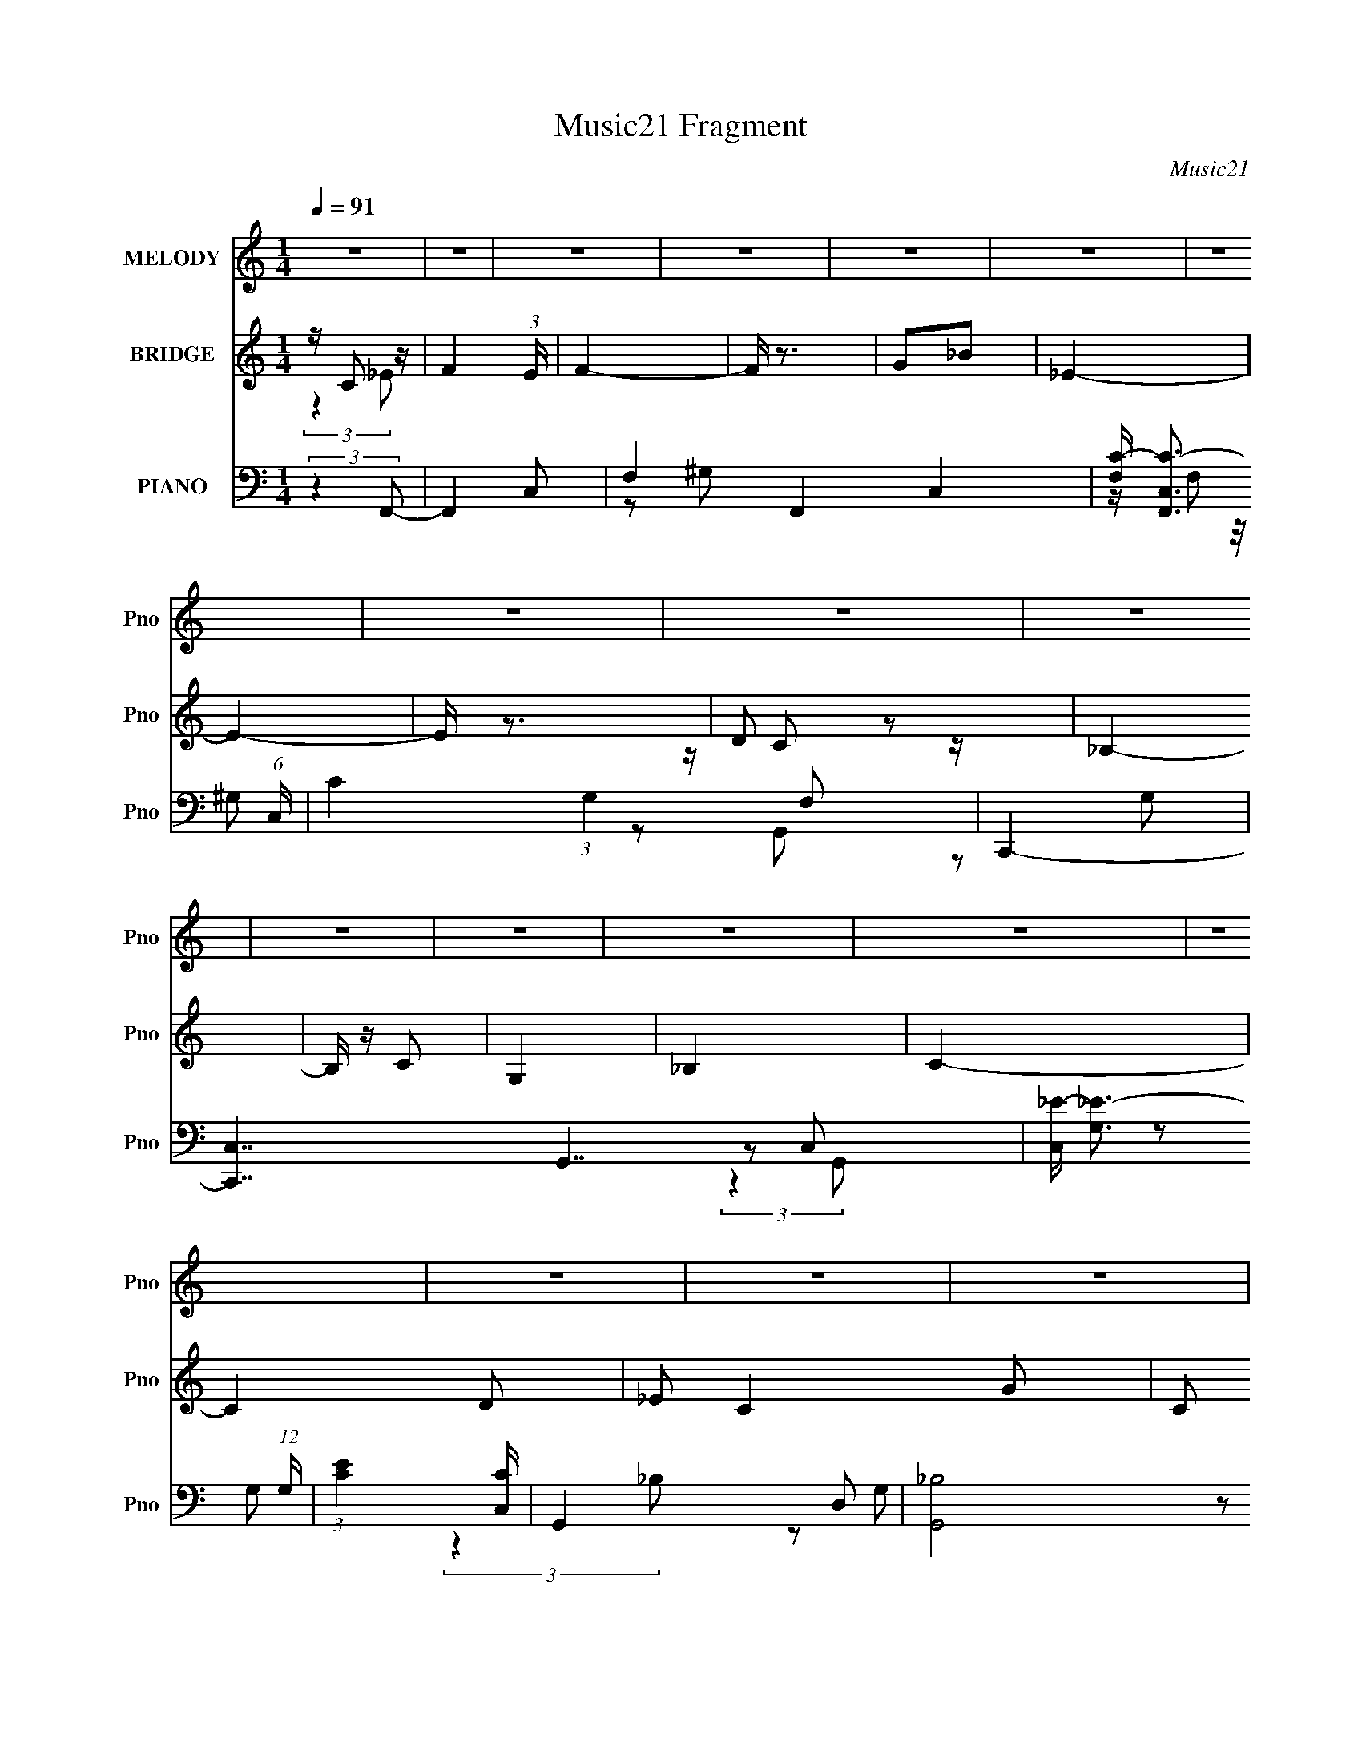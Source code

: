 X:1
T:Music21 Fragment
C:Music21
%%score 1 ( 2 3 ) ( 4 5 6 7 )
L:1/16
Q:1/4=91
M:1/4
I:linebreak $
K:none
V:1 treble nm="MELODY" snm="Pno"
V:2 treble nm="BRIDGE" snm="Pno"
L:1/4
V:3 treble 
L:1/4
V:4 bass nm="PIANO" snm="Pno"
V:5 bass 
L:1/8
V:6 bass 
V:7 bass 
L:1/4
V:1
 z4 | z4 | z4 | z4 | z4 | z4 | z4 | z4 | z4 | z4 | z4 | z4 | z4 | z4 | z4 | z4 | z4 | z4 | z4 | %19
 z4 | z4 |[Q:1/4=91] C4 | z2 C2 | F4 | _E2F2 | G4- | G z3 | z4 | G z _B z | _E3 z | D2C2 | %31
 (3:2:1_B,4 C2 | G,2_B,2 | C4- | C4 | z4 | z4 | z4 | z4 | _B,4- | B, z3 | C3 z | F2_E2 | %43
 (3:2:1C4 _E2- | E3 z | C4 | z2 _E2 | C3 z | _B2G2 | F4- | F4 | z4 | z4 | G4 | z2 G z | _B4 | G4 | %57
 c4 | z4 | z4 | c2_B2 | G3 z | z2 G z | F2G2 | C4 | _E4- | E2 z2 | z4 | C2_E2 | F4- | F2 z2 | z4 | %72
 G2_B2- | B (6:5:2z2 _E2- | E4- | (3:2:2E2 z4 | D2C2 | _B,4 | z2 C z | C2G,2- | G, z _B,2 | C4- | %82
 C4- | C z3 | z4 | _B2 z2 | _B2 z2 | _B3 z | G2c2- | c4 | z4 | z4 | _B2c z | d3 z | d2c2 | _B3 z | %96
 c3 z | G4- | G2 z2 | z4 | F2_E z | F4- | F z3 | z4 | F2G2- | G z C2- | C4 | z4 | C2_E2 | F4- | %110
 F z C2 | _E4 | _B2G2 | z2 F2- | F4- | F z3 | z4 | _B3 z | _B3 z | _B3 z | G2c2- | c4- | c z3 | %123
 z4 | _B2c z | d3 z | d2c2 | z2 _B2- | B z c2 | z2 G2- | G4- | G z3 | C2_E z | F4- | F4 | z4 | %136
 G2_B2 | z2 _E2- | E4 | z4 | D2C z | _B,4- | B, z C2- | C3 z | _B,4 | C4 | z4 | z4 | z4 | C4 | %150
 z2 C2 | F4 | _E2F2 | G4- | G z3 | z4 | G z _B z | _E3 z | D2C2 | (3:2:1_B,4 C2 | G,2_B,2 | C4- | %162
 C4 | z4 | z4 | z4 | z4 | _B,4- | B, z3 | C3 z | F2_E2 | (3:2:1C4 _E2- | E3 z | C4 | z2 _E2 | %175
 C3 z | _B2G2 | F4- | F4 | z4 | z4 | G4 | z2 G z | _B4 | G4 | c4 | z4 | z4 | c2_B2 | G3 z | %190
 z2 G z | F2G2 | C4 | _E4- | E2 z2 | z4 | C2_E2 | F4- | F2 z2 | z4 | G2_B2- | B (6:5:2z2 _E2- | %202
 E4- | (3:2:2E2 z4 | D2C2 | _B,4 | z2 C z | C4 | z2 _B,2 | C4- | C4- | C z3 | z4 | _B2 z2 | %214
 _B2 z2 | _B4- | B z G2 | c4- | c2 z2 | z4 | _B2c z | d3 z | d2c2 | _B3 z | c3 z | G4- | G2 z2 | %227
 z4 | F2_E z | F4- | F z3 | z4 | F2G2- | G z C2- | C4 | z4 | C2_E2 | F4- | F z C2 | _E4 | _B2G2 | %241
 z2 F2- | F4- | F z3 | z4 | _B3 z | _B3 z | _B3 z | G2c2- | c4- | c z3 | z4 | _B2c z | d3 z | %254
 d2c2 | z2 _B2- | B z c2 | z2 G2- | G4- | G z3 | C2_E z | F4- | F4 | z4 | G2_B2 | z2 _E2- | E4 | %267
 z4 | D2C z | _B,4- | B, z C2- | C3 z | _B,4 | C4 | z4 | z4 | z4 | C4- | C z C z | F3 z | _E2F z | %281
 G4- | G4 | z4 | G z _B z | _E3 z | D2C z | _B,3 z | G,2_B,2 | C4- | C3 z | z4 | z4 | G,4- | %294
 G,3 z | _B,4- | B,3 z | C4 | F2C2 | _E4- | E2 z2 | C4- | C z _E2 | C3 z | _B2G2- | G z F2- | F4- | %307
 F3 z | z4 | G4 | z2 G2- | _B4 (3:2:1G | z2 G2 | c4- | c4- | c3 z | c2_B z | G4- | G z G2 | F2G z | %320
 C4 | _E4- | E3 z | z4 | C2_E z | F4- | F4 | z4 | G2_B2- | B z _E2- | E4- | E2 z2 | D2C2 | _B,4 | %334
 z2 C z | C4 | _B,4 | C4- | C4- | C2 z2 | (3:2:1C4 _E2 | F4- | F4 | z4 | G2_B2- | B z _E2- | E4 | %347
 z4 | D2C2 | _B,4- | B,3 (3:2:1C2- | (3:2:2C z2 C2- | C2G,2- | G,3 _B,2- | B,4- | B,2 z2 | C4- | %357
 C4- | C4- | C4- | (3:2:2C4 z2 |] %361
V:2
 z/4 C/ z/4 | F- (3:2:1E/4 | F- | F/4 z3/4 | G/_B/ | _E- | E- | E/4 z3/4 | D/ z/ | _B,- | %10
 B,/4 z/4 C/ | G, | _B, | C- | C- D/ | _E/ C- G/- | C/ G | c- | c | z | z |[Q:1/4=91] z | z | z | %24
 z | z | z | z | z | z | z | z | z | z | z/ _e/4 z/4 | c/G/- | G- | _B- G/4 | B- | B/4 z3/4 | z | %41
 z | z | z | z | z | z | z | z | z | z/ C/ | F/4 z/4 F/ | _E/F/- | _B- (3:2:1F/4 | B- | B | z | z | %58
 z | z/ _B/ | c/_B/ | G- | G3/4 z/4 | z | z | z | z | z | z | z | z | z | z | z | z | z | z | z | %78
 z | z | z | z | z | z/ [E,,F,,G,,A,,B,,C,]/4[D,E,F,G,A,B,]/4 | %84
 [CDEFGA]/4[Bcdef]/4[gabc'd']/4[e'f'g'a']/4 | z | z | z | z | z | z | z | z | z | z | z | z | z | %98
 _B/^G/ | G- | G/ z/ | z | ^G/=G/ | F- | F- | F/4 z3/4 | G/F/ | _E- | E/ z/ | z | z | z | z | z | %114
 z | z | z | z | z | z | z | z | z | z | z | z | z | z | z | z | G/F/ | G- | G | z | ^G/=G/ | F- | %136
 F | z | G/F/- | _E- (3:2:1F/4 | E3/4 z/4 | z | z | z | z | z | C/_E/- | E/4 z/4 D/- | %148
 G,/ (3:2:1D/4 _B,/ | C- | C | z | z | z | z | z | z | z | z | z | z | z | z/ _e/4 z/4 | c/G/- | %164
 G- | _B- G/4 | B- | B/4 z3/4 | z | z | z | z | z | z | z | z | z | z | z/ C/ | F/4 z/4 F/ | %180
 _E/F/- | _B- (3:2:1F/4 | B- | B | z | z | z | z/ _B/ | c/_B/ | G- | G3/4 z/4 | z | z | z | z | z | %196
 z | z | z | z | z | z | z | z | z | z | z | z | z | z | z | %211
 [G,,,A,,,B,,,C,,D,,]/4[E,,F,,G,,A,,B,,C,]/4[D,E,F,G,A,B,]/4[CDEFGA]/4 | %212
 [Bcdef]/4[gabc'd'e']/4[f'g'a'b'c''d'']/4[e''f'']/4 | z | z | z | z | z | z | z | z | z | z | z | %224
 z | z | _B/^G/ | G- | G/ z/ | z | ^G/=G/ | F- | F- | F/4 z3/4 | G/F/ | _E- | E/ z/ | z | z | z | %240
 z | z | z | z | z | z | z | z | z | z | z | z | z | z | z | z | z | z | G/F/ | G- | G | z | %262
 ^G/=G/ | F- | F | z | G/F/- | _E- (3:2:1F/4 | E3/4 z/4 | z | z | z | z | z | (3:2:2C z/ | C- | %276
 C- | C/4 z3/4 | z | z | z | z | z | z | z | z | z | z | z | z | z/ _e/4 z/4 | c/G/ | _E/D/ | C | %294
 z | z | z | z | z | z | z | z | z | z | z | z | z/ C/4 z/4 | F/G/ | _E/F/ | _B- | B | z | z | z | %314
 z | z | z | z | z | z | z | z | z/ G/ | c/_e/- | e3/4 z/4 | z | z/ ^G/ | G/F/- | F- | F/ z/ | z | %331
 z | z | z | z | z | z | z/ G/ | c/_e/- | e- | e/4 z3/4 |] %341
V:3
 (3:2:2z _E/- | x7/6 | x | x | x | x | x | x | z/4 C/ z/4 | x | x | x | x | x | x3/2 | x2 | x3/2 | %17
 x | x | x | x | x | x | x | x | x | x | x | x | x | x | x | x | x | (3:2:2z d/ | x | x | x5/4 | %38
 x | x | x | x | x | x | x | x | x | x | x | x | x | x | x | x7/6 | x | x | x | x | x | x | x | x | %62
 x | x | x | x | x | x | x | x | x | x | x | x | x | x | x | x | x | x | x | x | x | x | x | x | %86
 x | x | x | x | x | x | x | x | x | x | x | x | x | x | x | x | x | x | x | x | x | x | x | x | %110
 x | x | x | x | x | x | x | x | x | x | x | x | x | x | x | x | x | x | x | x | x | x | x | x | %134
 x | x | x | x | x | x7/6 | x | x | x | x | x | x | x | x | x7/6 | x | x | x | x | x | x | x | x | %157
 x | x | x | x | x | (3:2:2z d/ | x | x | x5/4 | x | x | x | x | x | x | x | x | x | x | x | x | %178
 x | x | x | x7/6 | x | x | x | x | x | x | x | x | x | x | x | x | x | x | x | x | x | x | x | x | %202
 x | x | x | x | x | x | x | x | x | x | x | x | x | x | x | x | x | x | x | x | x | x | x | x | %226
 x | x | x | x | x | x | x | x | x | x | x | x | x | x | x | x | x | x | x | x | x | x | x | x | %250
 x | x | x | x | x | x | x | x | x | x | x | x | x | x | x | x | x | x7/6 | x | x | x | x | x | x | %274
 z/ _E/ | x | x | x | x | x | x | x | x | x | x | x | x | x | x | x | (3:2:2z d/ | x | x | x | x | %295
 x | x | x | x | x | x | x | x | x | x | x | x | x | x | x | x | x | x | x | x | x | x | x | x | %319
 x | x | x | x | x | x | x | x | x | x | x | x | x | x | x | x | x | x | x | x | x | x |] %341
V:4
 (3:2:2z4 F,,2- | F,,4- C,2- | F,4- F,,4- C,4- | [F,C-] [C-F,,C,]3 (6:5:1C,18/5 | %4
 C4 (3:2:1G,4 F,2 | C,,4- | [C,,C,-]7 G,,7 | [C,_E-] [_E-G,]3 (12:7:1G,20/7 | %8
 (3:2:1[EC]4 [CC,]4/3 | G,,4- D,2- | (6:5:2[G,,_B,]8 D,8 | [G,D-]3 D- | [DG,]4 (12:11:1B,4 | %13
 C,,4- G,,2- | (48:29:1[C,,C,-]16 G,,8- G,,3 | [C,G,-] G,3- | C2 G,4- C,3 _E2- | %17
 [G,C,,-C,-]15 (24:23:1E16 | [C,,C,]4- C4- | [C,,C,]4- C4- | [C,,C,] C3 z |[Q:1/4=91] C,,4 | %22
 [C,G,]3 G, | F,,4 | (3:2:1[C,C] C10/3 | G,,4- | [G,,G,-]8 D,4- D, | [G,D-] [D-B,]3 | [D_B,]4 | %29
 [G,C,,-]8 | [C,,C,] [C,G,,]2 z | (3:2:1[EG,,-] G,,10/3- | [G,,D] [DD,]3 | %33
 (3:2:1[G,C,,-] C,,10/3- | [C,,C,-]8 G,,8 | [C,_E-] _E3- | [ED] [DC,G-]3 G2- G | %37
 (3:2:1[EG,,-] G,,10/3- | [G,,G,]8 D,4- D, | (24:13:1[B,D-]16 | G,4- D4- | %41
 [DC,,-] [C,,G,]3- G,- G, | [C,,C,-]7 G,,7 | [C,_E-] [_E-G,]3 G, | [EC]4 | ^G,,4- | %46
 [G,,^G,-]8 (12:11:1E,8 | [G,^G-] [^G-C]3 (6:5:1C2/5 | [G_E]4 | (3:2:1[CF,,-] F,,10/3- | %50
 [F,,-F,]8 C,4- C, F,, | C4- | [C^G,]4 C, | G,,4- | [G,,G,-]8 (12:11:1D,8 | [G,G-] [G-D]3 | %56
 [GD-] [D-B]3 B | [DC,,-] C,,3- | [C,,C,]8- G,,8- C,,2 G,,3 | [C,C-] [C-G,]3 | [CG,] [G,E]3 E C,4 | %61
 G,,4- | [G,,D] D3 | F,,4- | [^G,C]4 F,, (3:2:1C, | C,,4- | [C,,C,-]7 G,,8 | %67
 [C,_E-] [_E-G,]3 (6:5:1G,2/5 | [EC]4 (3:2:1C, | F,,4- | [F,,F,]8 (12:7:1C,8 | %71
 (3:2:1[G,C-] C10/3- | [C^G,]4 | (3:2:1[F,C,,-] C,,10/3- | [C,,C,-]8 (12:11:1G,,8 | %75
 [C,_E-] [_E-G,]3 (12:7:1G,20/7 | [EC]4 C, | G,,4- | [G,,G,]8- D,4- D, G,, | [G,D-] D3- | %80
 [D_B,]4 (3:2:1D, | [C_EG,]4- | [CEG,C,-] [C,-C,,]3 C,,9 G,,12 | [C,C_EG,] [C_EG,]2 z | %84
 [G,_EC]2 C,4 [G,CE]2 | _E,,4- | (6:5:1[E,,_E,-]8 B,,6 (3:2:1B,2 | [E,_B,_E] [_B,_EG,]3 | G, z3 | %89
 ^G,,4- | [G,,^G,-]8 [CEG] E,8 | [G,_E^G] [_E^GC]3 | C z3 | _B,,4- | [B,,F,]7 [B,DF] D,7 | %95
 [_B,F]2F, z | _B, D z3 | _E,,4- | (6:5:1[E,,_E,-]8 [G,B,E] B,,7 | [E,_B,_E] [_B,_E]3 | G, z3 | %101
 F,,4- | [F,,F,-]8 (12:11:1C,8 | [F,F^G] [F^GC]3 | C z3 | C,,4- | %106
 [C,,C,-]7 (3:2:1[G,C]2 E3 (12:11:1G,,8 | (3:2:1[C,C_E]2 [C_EG,]8/3 | G, (3:2:1C, z3 | F,,4- | %110
 [F,,F,-]8 (3:2:1[CFG]2 C,8 | [F,F^G] [F^GC]3 | C3 z | F,,4- | [F,,F,-]7 (3:2:2[CFA]2 C,8 | %115
 [F,C] C2 z | C2 [FA] [CF] z | _B,,4- | [B,,F,]7 [B,D] D,6 | [_B,F]3 z | _B, (3:2:2D4 z2 | C,,4- | %122
 (6:5:1[C,,C,-]8 [G,E] G,,7 | [C,G,] z C,2 | G, z3 | _B,,4- | (6:5:1[B,,F,-]8 [B,DF] D,6 | %127
 [F,_B,F] (3:2:2[_B,F]5/2 z2 | _B,2 D z2 | _E,,4- | [E,,_E,-]7 [G,B,E] B,,7 | [E,_B,_E] [_B,_E]3 | %132
 G, z3 | F,,4- | [F,,F,-]7 (12:11:1C,8 | [F,F^G] [F^GC]3 | C z3 | C,,4- | [C,,C,-]7 [G,CE] G,,7 | %139
 [C,G,] (3:2:2G,5/2 z2 | G, z3 | G,,4- | [G,,G,]7 D,4 | G, z D, z | G,3 B,3 z | C,,4- | %146
 [G,C,-] [C,-CE]3 G,,12 C,,8- C,,4- C,, | [C,C-_E-] [C-_E-G,]3 | G,4 [CE]4 C,4 | C,, z C,2- | %150
 G,4 C,3 | F,,4 | (3:2:1[C,C] C10/3 | G,,4- | [G,,G,-]8 D,4- D, | [G,D-] [D-B,]3 | [D_B,]4 | %157
 [G,C,,-]8 | [C,,C,] [C,G,,]2 z | (3:2:1[EG,,-] G,,10/3- | [G,,D] [DD,]3 | %161
 (3:2:1[G,C,,-] C,,10/3- | [C,,C,-]8 G,,8 | [C,_E-] _E3- | [ED] [DC,G-]3 G2- G | %165
 (3:2:1[EG,,-] G,,10/3- | [G,,G,]8 D,4- D, | (24:13:1[B,D-]16 | G,4- D4- | %169
 [DC,,-] [C,,G,]3- G,- G, | [C,,C,-]7 G,,7 | [C,_E-] [_E-G,]3 G, | [EC]4 | ^G,,4- | %174
 [G,,^G,-]8 (12:11:1E,8 | [G,^G-] [^G-C]3 (6:5:1C2/5 | [G_E]4 | (3:2:1[CF,,-] F,,10/3- | %178
 [F,,-F,]8 C,4- C, F,, | C4- | [C^G,]4 C, | G,,4- | [G,,G,-]8 (12:11:1D,8 | [G,G-] [G-D]3 | %184
 [GD-] [D-B]3 B | [DC,,-] C,,3- | [C,,C,]8- G,,8- C,,2 G,,3 | [C,C-] [C-G,]3 | [CG,] [G,E]3 E C,4 | %189
 G,,4- | [G,,D] D3 | F,,4- | [^G,C]4 F,, (3:2:1C, | C,,4- | [C,,C,-]7 G,,8 | %195
 [C,_E-] [_E-G,]3 (6:5:1G,2/5 | [EC]4 (3:2:1C, | F,,4- | [F,,F,]8 (12:7:1C,8 | %199
 (3:2:1[G,C-] C10/3- | [C^G,]4 | (3:2:1[F,C,,-] C,,10/3- | [C,,C,-]8 (12:11:1G,,8 | %203
 [C,_E-] [_E-G,]3 (12:7:1G,20/7 | [EC]4 C, | G,,4- | [G,,G,]8- D,4- D, G,, | [G,D-] D3- | %208
 [D_B,]4 (3:2:1D, | C,4- | C2 C,4- G,4- [_EG] | [C,_E]4 (3:2:1G, | [GC]4 | _E,,4- | %214
 (6:5:2[E,,_E,-]8 [G,B,E]2 B,,6 | [E,_B,_E] [_B,_EG,]3 | G, z3 | ^G,,4- | [G,,^G,-]8 [CEG] E,8 | %219
 [G,_E^G] [_E^GC]3 | C z3 | _B,,4- | [B,,F,]7 [B,DF] D,7 | [_B,F]2F, z | _B, D z3 | _E,,4- | %226
 (6:5:1[E,,_E,-]8 [G,B,E] B,,7 | [E,_B,_E] [_B,_E]3 | G, z3 | F,,4- | [F,,F,-]8 (12:11:1C,8 | %231
 [F,F^G] [F^GC]3 | C z3 | C,,4- | [C,,C,-]7 (3:2:1[G,C]2 E3 (12:11:1G,,8 | %235
 (3:2:1[C,C_E]2 [C_EG,]8/3 | G, (3:2:1C, z3 | F,,4- | [F,,F,-]8 (3:2:1[CFG]2 C,8 | %239
 [F,F^G] [F^GC]3 | C3 z | F,,4- | [F,,F,-]7 (3:2:2[CFA]2 C,8 | [F,C] C2 z | C2 [FA] [CF] z | %245
 _B,,4- | [B,,F,]7 [B,D] D,6 | [_B,F]3 z | _B, (3:2:2D4 z2 | C,,4- | (6:5:1[C,,C,-]8 [G,E] G,,7 | %251
 [C,G,] z C,2 | G, z3 | _B,,4- | (6:5:1[B,,F,-]8 [B,DF] D,6 | [F,_B,F] (3:2:2[_B,F]5/2 z2 | %256
 _B,2 D z2 | _E,,4- | [E,,_E,-]7 [G,B,E] B,,7 | [E,_B,_E] [_B,_E]3 | G, z3 | F,,4- | %262
 [F,,F,-]7 (12:11:1C,8 | [F,F^G] [F^GC]3 | C z3 | C,,4- | [C,,C,-]7 [G,CE] G,,7 | %267
 [C,G,] (3:2:2G,5/2 z2 | G, z3 | G,,4- | [G,,G,]7 D,4 | G, z D, z | G,3 B,3 z | C,,4- | %274
 [C,,C,-]12 G, [CE]3 G,,12 | [C,C-_E-] [C-_E-G,]3 | G,4 [CE]4 C,4 | C,,4 | [C,G,]3 G, | F,,4 | %280
 (3:2:1[C,C] C10/3 | G,,4- | [G,,G,-]8 D,4- D, | [G,D-] [D-B,]3 | [D_B,]4 | [G,C,,-]8 | %286
 [C,,C,] [C,G,,]2 z | (3:2:1[EG,,-] G,,10/3- | [G,,D] [DD,]3 | (3:2:1[G,C,,-] C,,10/3- | %290
 [C,,C,-]8 G,,8 | [C,_E-] _E3- | [ED] [DC,G-]3 G2- G | (3:2:1[EG,,-] G,,10/3- | [G,,G,]8 D,4- D, | %295
 (24:13:1[B,D-]16 | G,4- D4- | [DC,,-] [C,,G,]3- G,- G, | [C,,C,-]7 G,,7 | [C,_E-] [_E-G,]3 G, | %300
 [EC]4 | ^G,,4- | [G,,^G,-]8 (12:11:1E,8 | [G,^G-] [^G-C]3 (6:5:1C2/5 | [G_E]4 | %305
 (3:2:1[CF,,-] F,,10/3- | [F,,-F,]8 C,4- C, F,, | C4- | [C^G,]4 C, | G,,4- | %310
 [G,,G,-]8 (12:11:1D,8 | [G,G-] [G-D]3 | [GD-] [D-B]3 B | [DC,,-] C,,3- | %314
 [C,,C,]8- G,,8- C,,2 G,,3 | [C,C-] [C-G,]3 | [CG,] [G,E]3 E C,4 | G,,4- | [G,,D] D3 | F,,4- | %320
 [^G,C]4 F,, (3:2:1C, | C,,4- | [C,,C,-]7 G,,8 | [C,_E-] [_E-G,]3 (6:5:1G,2/5 | [EC]4 (3:2:1C, | %325
 F,,4- | [F,,F,]8 (12:7:1C,8 | (3:2:1[G,C-] C10/3- | [C^G,]4 | (3:2:1[F,C,,-] C,,10/3- | %330
 [C,,C,-]8 (12:11:1G,,8 | [C,_E-] [_E-G,]3 (12:7:1G,20/7 | [EC]4 C, | G,,4- | %334
 [G,,G,]8- D,4- D, G,, | [G,D-] D3- | [D_B,]4 (3:2:1D, | C,4- | C2 C,4- G,4- [_EG] | %339
 [C,_E]4 (3:2:1G, | [GC]4 | F,,4- | [F,,F,-]8 (12:11:1C,8 | [F,^G-] [^G-C]3 | [GF]4 | %345
 (3:2:1[CC,,-] C,,10/3- | [C,,C,-]7 (12:11:1G,,8 | [C,_E] [_EG,]3 | (3:2:1[C,C] (3:2:2C3 z2 | %349
 [G,,D,]4- | [G,,D,]4- [G,B,D]4- | [G,,D,]4- [G,B,D]4- | [G,,D,]2 [G,B,D]3 z | z4 | z4 | z4 | %356
 [C,,G,,C,G,]4- | [C,,G,,C,G,C]16- C16- E16- [C,,G,,C,G,]7 C7 E4- E | (48:25:1[EG-]32 C16- C3 | %359
 G4- (3:2:2e g2 (3:2:1c'2- | (12:7:2[G_e'-]16 c'32 | e'4- g'4- c''2- | e'4- g'4- c''4- | %363
 e'4- g'4- c''4- | e'4- g'4- c''4- | e'4- g'4- c''4- | e' (3:2:1g' c''2 z2 |] %367
V:5
 x2 | x3 | z ^G, x4 | z/ (3F, z/4 ^G,- x3/2 | x13/3 | z G,,- | z G,- x5 | z C,- x5/6 | z G, | x3 | %10
 z G,- x11/3 | z D,/ z/ | (3:2:2z2 C,,- x11/6 | x3 | z _E, x25/3 | z C,- | x11/2 | C2- x79/6 | x4 | %19
 x4 | x5/2 | z C,- | z _E | z C,- | z ^G, | z D,- | z _B,- x9/2 | z D, | z G,- | z G,,- x2 | %30
 z _E- | z D,- | z G,- | z G,,- | z [_EG]/ z/ x6 | G2- | z _E- x3/2 | z D,- | z _B,- x9/2 | %39
 z D, x7/3 | x4 | z G,,- x | z G,- x5 | z C, x/ | z G, | z _E,- | z C- x17/3 | z ^G,/ z/ x/6 | %48
 z C- | z C,- | z ^G, x5 | z C,- | z F, x/ | z D,- | z D- x17/3 | _B2- | z G x/ | z G,,- | %58
 z G,- x17/2 | _E2- | z C x5/2 | z D, | z G, | z C,- | x17/6 | z G,,- | z G,- x11/2 | z C,- x/6 | %68
 z G, x/3 | z C,- | z ^G,- x13/3 | z C,/ z/ | z F,- | z G,,- | z G,- x17/3 | z C,- x5/6 | z G, x/ | %77
 z D,- | z _B, x5 | z D,- | z G, x/3 | C,,2- | (3z [G,C_E] z x21/2 | z C,- | x4 | %85
 [G,_E]/ z/ _B,,- | z G,- x5 | z _E, | x2 | [C_E^G]2- | z C- x13/2 | z ^G, | x2 | [_B,DF]2- | %94
 z [_B,DF]/ z/ x11/2 | D2- | x5/2 | [G,_B,_E]2- | z G,/ z/ x16/3 | z _E,/ z/ | x2 | %101
 [F,^G,C]/ z/ C,- | z C- x17/3 | z F,/ z/ | x2 | [G,C]2- | z G,- x22/3 | z C,- | x7/3 | [CF^G]2- | %110
 z C- x20/3 | z F, | x2 | [CFA]2- | z [CFA]/ z/ x35/6 | [FA]2- | x5/2 | [_B,D]2- | %118
 z [_B,DF]/ z/ x5 | D2- | x5/2 | [G,E]2- | z [G,CE]/ z/ x16/3 | [CE]2 | x2 | [_B,DF]2- | %126
 z [_B,DF]/ z/ x29/6 | D2- | x5/2 | [G,_B,_E]2- | z [G,_B,_E]/ z/ x11/2 | z _E, | x2 | %133
 [F,^G,C]/ z/ C,- | z C- x31/6 | z F,/ z/ | x2 | [G,C_E]2- | z [G,C_E]/ z/ x11/2 | [C_E]2 | x2 | %141
 [G,D]3/2 z/ | z [_B,D]/ z/ x7/2 | _B,2- | x7/2 | G,2- | z G,- x25/2 | z C,- | x6 | x2 | %150
 z _E x3/2 | z C,- | z ^G, | z D,- | z _B,- x9/2 | z D, | z G,- | z G,,- x2 | z _E- | z D,- | %160
 z G,- | z G,,- | z [_EG]/ z/ x6 | G2- | z _E- x3/2 | z D,- | z _B,- x9/2 | z D, x7/3 | x4 | %169
 z G,,- x | z G,- x5 | z C, x/ | z G, | z _E,- | z C- x17/3 | z ^G,/ z/ x/6 | z C- | z C,- | %178
 z ^G, x5 | z C,- | z F, x/ | z D,- | z D- x17/3 | _B2- | z G x/ | z G,,- | z G,- x17/2 | _E2- | %188
 z C x5/2 | z D, | z G, | z C,- | x17/6 | z G,,- | z G,- x11/2 | z C,- x/6 | z G, x/3 | z C,- | %198
 z ^G,- x13/3 | z C,/ z/ | z F,- | z G,,- | z G,- x17/3 | z C,- x5/6 | z G, x/ | z D,- | z _B, x5 | %207
 z D,- | z G, x/3 | z G,- | x11/2 | G2- x/3 | z _E | [G,_B,_E]2- | z G,- x5 | z _E, | x2 | %217
 [C_E^G]2- | z C- x13/2 | z ^G, | x2 | [_B,DF]2- | z [_B,DF]/ z/ x11/2 | D2- | x5/2 | [G,_B,_E]2- | %226
 z G,/ z/ x16/3 | z _E,/ z/ | x2 | [F,^G,C]/ z/ C,- | z C- x17/3 | z F,/ z/ | x2 | [G,C]2- | %234
 z G,- x22/3 | z C,- | x7/3 | [CF^G]2- | z C- x20/3 | z F, | x2 | [CFA]2- | z [CFA]/ z/ x35/6 | %243
 [FA]2- | x5/2 | [_B,D]2- | z [_B,DF]/ z/ x5 | D2- | x5/2 | [G,E]2- | z [G,CE]/ z/ x16/3 | [CE]2 | %252
 x2 | [_B,DF]2- | z [_B,DF]/ z/ x29/6 | D2- | x5/2 | [G,_B,_E]2- | z [G,_B,_E]/ z/ x11/2 | z _E, | %260
 x2 | [F,^G,C]/ z/ C,- | z C- x31/6 | z F,/ z/ | x2 | [G,C_E]2- | z [G,C_E]/ z/ x11/2 | [C_E]2 | %268
 x2 | [G,D]3/2 z/ | z [_B,D]/ z/ x7/2 | _B,2- | x7/2 | G,2- | z G,- x12 | z C,- | x6 | z C,- | %278
 z _E | z C,- | z ^G, | z D,- | z _B,- x9/2 | z D, | z G,- | z G,,- x2 | z _E- | z D,- | z G,- | %289
 z G,,- | z [_EG]/ z/ x6 | G2- | z _E- x3/2 | z D,- | z _B,- x9/2 | z D, x7/3 | x4 | z G,,- x | %298
 z G,- x5 | z C, x/ | z G, | z _E,- | z C- x17/3 | z ^G,/ z/ x/6 | z C- | z C,- | z ^G, x5 | %307
 z C,- | z F, x/ | z D,- | z D- x17/3 | _B2- | z G x/ | z G,,- | z G,- x17/2 | _E2- | z C x5/2 | %317
 z D, | z G, | z C,- | x17/6 | z G,,- | z G,- x11/2 | z C,- x/6 | z G, x/3 | z C,- | z ^G,- x13/3 | %327
 z C,/ z/ | z F,- | z G,,- | z G,- x17/3 | z C,- x5/6 | z G, x/ | z D,- | z _B, x5 | z D,- | %336
 z G, x/3 | z G,- | x11/2 | G2- x/3 | z _E | z C,- | z C- x17/3 | z F, | z C- | z G,,- | %346
 z G,- x31/6 | z C,- | z G,/ z/ | [G,_B,D]2- | x4 | x4 | x3 | x2 | x2 | x2 | C2- | z _E- x63/2 | %358
 z/ c3/2 x95/6 | x11/3 | (3:2:2z2 g'- x46/3 | x5 | x6 | x6 | x6 | x6 | x17/6 |] %367
V:6
 x4 | x6 | x12 | x7 | x26/3 | x4 | x14 | x17/3 | (3:2:2z4 G,,2- | x6 | x34/3 | (3:2:2z4 _B,2- | %12
 x23/3 | x6 | x62/3 | x4 | x11 | x91/3 | x8 | x8 | x5 | x4 | x4 | x4 | x4 | x4 | x13 | x4 | x4 | %29
 x8 | x4 | x4 | x4 | x4 | x16 | z2 C,2- | x7 | x4 | x13 | x26/3 | x8 | x6 | x14 | x5 | x4 | x4 | %46
 x46/3 | x13/3 | x4 | x4 | x14 | x4 | x5 | x4 | x46/3 | z2 G, z | x5 | z2 ^C z | x21 | z2 C,2- | %60
 x9 | x4 | x4 | x4 | x17/3 | x4 | x15 | x13/3 | x14/3 | x4 | x38/3 | x4 | x4 | x4 | x46/3 | x17/3 | %76
 x5 | x4 | x14 | x4 | x14/3 | z2 G,,2- | x25 | x4 | x8 | _B,4- | x14 | x4 | x4 | z2 _E,2- | x17 | %91
 x4 | x4 | z2 D,2- | x15 | x4 | x5 | z2 _B,,2- | x44/3 | x4 | x4 | x4 | x46/3 | x4 | x4 | _E4- | %106
 x56/3 | x4 | x14/3 | z2 C,2- | x52/3 | x4 | x4 | z2 C,2- | x47/3 | z2 F, z | x5 | z2 D,2- | x14 | %119
 z2 F, z | x5 | C4 | x44/3 | x4 | x4 | z2 D,2- | x41/3 | z2 F, z | x5 | z2 _B,,2- | x15 | x4 | x4 | %133
 x4 | x43/3 | x4 | x4 | z2 G,,2- | x15 | z2 C,2 | x4 | [_B,D]3 z | x11 | D4 | x7 | [C_E]4- | x29 | %147
 x4 | x12 | x4 | x7 | x4 | x4 | x4 | x13 | x4 | x4 | x8 | x4 | x4 | x4 | x4 | x16 | z2 C,2- | x7 | %165
 x4 | x13 | x26/3 | x8 | x6 | x14 | x5 | x4 | x4 | x46/3 | x13/3 | x4 | x4 | x14 | x4 | x5 | x4 | %182
 x46/3 | z2 G, z | x5 | z2 ^C z | x21 | z2 C,2- | x9 | x4 | x4 | x4 | x17/3 | x4 | x15 | x13/3 | %196
 x14/3 | x4 | x38/3 | x4 | x4 | x4 | x46/3 | x17/3 | x5 | x4 | x14 | x4 | x14/3 | x4 | x11 | %211
 z2 G,2 x2/3 | x4 | z2 _B,,2- | x14 | x4 | x4 | z2 _E,2- | x17 | x4 | x4 | z2 D,2- | x15 | x4 | %224
 x5 | z2 _B,,2- | x44/3 | x4 | x4 | x4 | x46/3 | x4 | x4 | _E4- | x56/3 | x4 | x14/3 | z2 C,2- | %238
 x52/3 | x4 | x4 | z2 C,2- | x47/3 | z2 F, z | x5 | z2 D,2- | x14 | z2 F, z | x5 | C4 | x44/3 | %251
 x4 | x4 | z2 D,2- | x41/3 | z2 F, z | x5 | z2 _B,,2- | x15 | x4 | x4 | x4 | x43/3 | x4 | x4 | %265
 z2 G,,2- | x15 | z2 C,2 | x4 | [_B,D]3 z | x11 | D4 | x7 | [C_E]4- | x28 | x4 | x12 | x4 | x4 | %279
 x4 | x4 | x4 | x13 | x4 | x4 | x8 | x4 | x4 | x4 | x4 | x16 | z2 C,2- | x7 | x4 | x13 | x26/3 | %296
 x8 | x6 | x14 | x5 | x4 | x4 | x46/3 | x13/3 | x4 | x4 | x14 | x4 | x5 | x4 | x46/3 | z2 G, z | %312
 x5 | z2 ^C z | x21 | z2 C,2- | x9 | x4 | x4 | x4 | x17/3 | x4 | x15 | x13/3 | x14/3 | x4 | x38/3 | %327
 x4 | x4 | x4 | x46/3 | x17/3 | x5 | x4 | x14 | x4 | x14/3 | x4 | x11 | z2 G,2 x2/3 | x4 | x4 | %342
 x46/3 | x4 | x4 | x4 | x43/3 | x4 | x4 | x4 | x8 | x8 | x6 | x4 | x4 | x4 | _E4- | x67 | %358
 (3:2:2z4 _e2- x95/3 | x22/3 | x104/3 | x10 | x12 | x12 | x12 | x12 | x17/3 |] %367
V:7
 x | x3/2 | x3 | x7/4 | x13/6 | x | x7/2 | x17/12 | x | x3/2 | x17/6 | x | x23/12 | x3/2 | x31/6 | %15
 x | x11/4 | x91/12 | x2 | x2 | x5/4 | x | x | x | x | x | x13/4 | x | x | x2 | x | x | x | x | %34
 x4 | x | x7/4 | x | x13/4 | x13/6 | x2 | x3/2 | x7/2 | x5/4 | x | x | x23/6 | x13/12 | x | x | %50
 x7/2 | x | x5/4 | x | x23/6 | x | x5/4 | x | x21/4 | x | x9/4 | x | x | x | x17/12 | x | x15/4 | %67
 x13/12 | x7/6 | x | x19/6 | x | x | x | x23/6 | x17/12 | x5/4 | x | x7/2 | x | x7/6 | x | x25/4 | %83
 x | x2 | x | x7/2 | x | x | x | x17/4 | x | x | x | x15/4 | x | x5/4 | x | x11/3 | x | x | x | %102
 x23/6 | x | x | z/ G,,/- | x14/3 | x | x7/6 | x | x13/3 | x | x | x | x47/12 | x | x5/4 | x | %118
 x7/2 | x | x5/4 | z/ G,,/- | x11/3 | x | x | x | x41/12 | x | x5/4 | x | x15/4 | x | x | x | %134
 x43/12 | x | x | x | x15/4 | x | x | z/ D,/- | x11/4 | x | x7/4 | z/ G,,/- | x29/4 | x | x3 | x | %150
 x7/4 | x | x | x | x13/4 | x | x | x2 | x | x | x | x | x4 | x | x7/4 | x | x13/4 | x13/6 | x2 | %169
 x3/2 | x7/2 | x5/4 | x | x | x23/6 | x13/12 | x | x | x7/2 | x | x5/4 | x | x23/6 | x | x5/4 | x | %186
 x21/4 | x | x9/4 | x | x | x | x17/12 | x | x15/4 | x13/12 | x7/6 | x | x19/6 | x | x | x | %202
 x23/6 | x17/12 | x5/4 | x | x7/2 | x | x7/6 | x | x11/4 | x7/6 | x | x | x7/2 | x | x | x | %218
 x17/4 | x | x | x | x15/4 | x | x5/4 | x | x11/3 | x | x | x | x23/6 | x | x | z/ G,,/- | x14/3 | %235
 x | x7/6 | x | x13/3 | x | x | x | x47/12 | x | x5/4 | x | x7/2 | x | x5/4 | z/ G,,/- | x11/3 | %251
 x | x | x | x41/12 | x | x5/4 | x | x15/4 | x | x | x | x43/12 | x | x | x | x15/4 | x | x | %269
 z/ D,/- | x11/4 | x | x7/4 | z/ G,,/- | x7 | x | x3 | x | x | x | x | x | x13/4 | x | x | x2 | x | %287
 x | x | x | x4 | x | x7/4 | x | x13/4 | x13/6 | x2 | x3/2 | x7/2 | x5/4 | x | x | x23/6 | x13/12 | %304
 x | x | x7/2 | x | x5/4 | x | x23/6 | x | x5/4 | x | x21/4 | x | x9/4 | x | x | x | x17/12 | x | %322
 x15/4 | x13/12 | x7/6 | x | x19/6 | x | x | x | x23/6 | x17/12 | x5/4 | x | x7/2 | x | x7/6 | x | %338
 x11/4 | x7/6 | x | x | x23/6 | x | x | x | x43/12 | x | x | x | x2 | x2 | x3/2 | x | x | x | x | %357
 x67/4 | x107/12 | x11/6 | x26/3 | x5/2 | x3 | x3 | x3 | x3 | x17/12 |] %367
